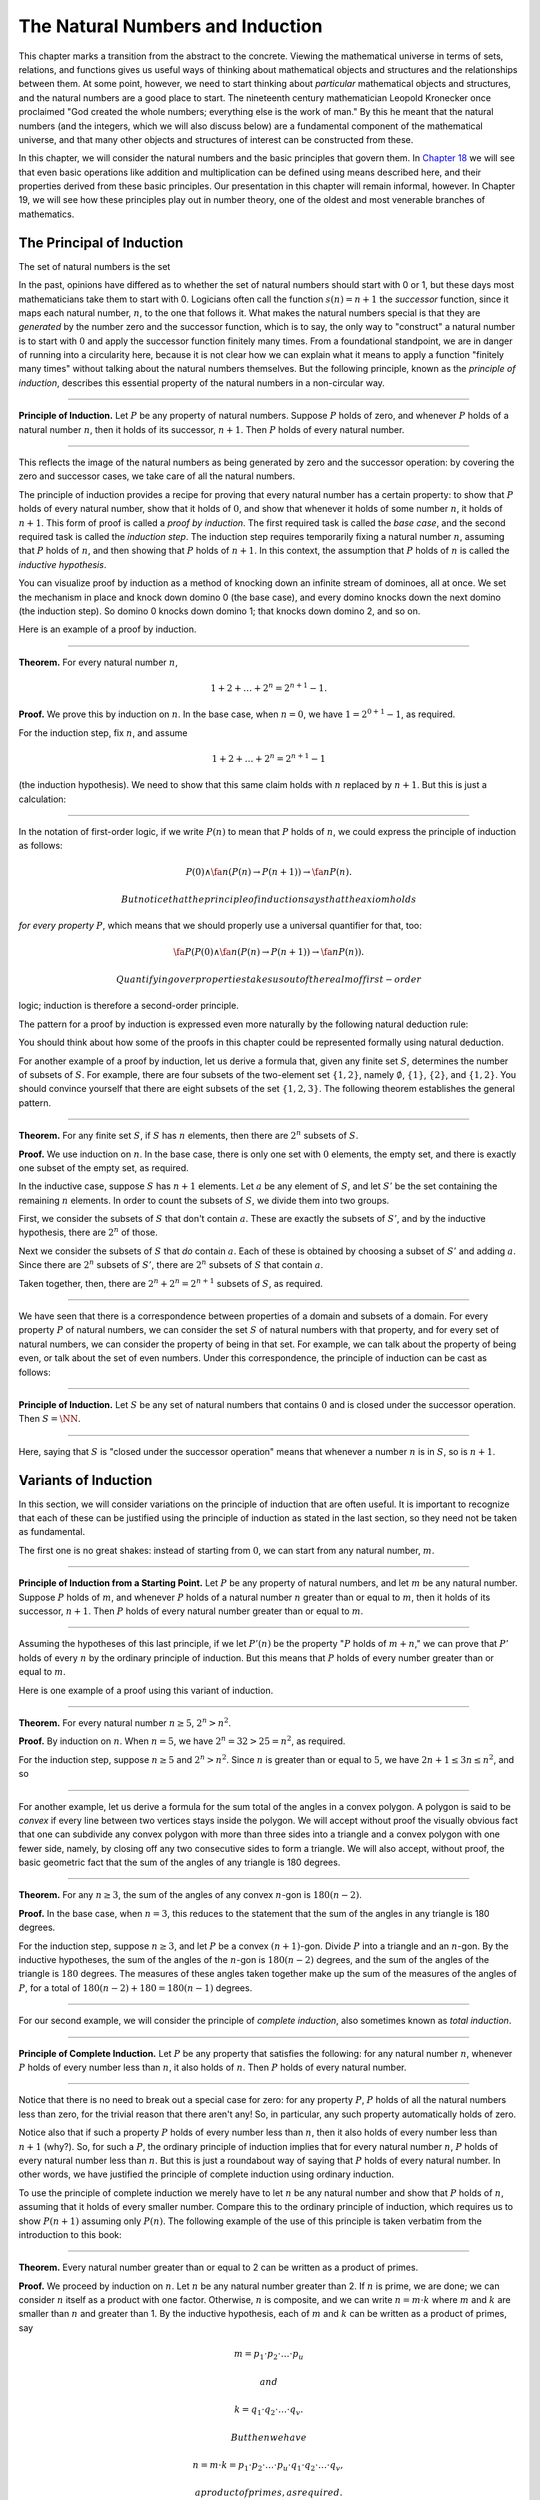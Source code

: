 The Natural Numbers and Induction
=================================

This chapter marks a transition from the abstract to the concrete.
Viewing the mathematical universe in terms of sets, relations, and
functions gives us useful ways of thinking about mathematical objects
and structures and the relationships between them. At some point,
however, we need to start thinking about *particular* mathematical
objects and structures, and the natural numbers are a good place to
start. The nineteenth century mathematician Leopold Kronecker once
proclaimed "God created the whole numbers; everything else is the work
of man." By this he meant that the natural numbers (and the integers,
which we will also discuss below) are a fundamental component of the
mathematical universe, and that many other objects and structures of
interest can be constructed from these.

In this chapter, we will consider the natural numbers and the basic
principles that govern them. In `Chapter
18 <18_The_Natural_Numbers_and_Induction_in_Lean.org::#The_Natural_Numbers_and_Induction_in_Lean>`__
we will see that even basic operations like addition and multiplication
can be defined using means described here, and their properties derived
from these basic principles. Our presentation in this chapter will
remain informal, however. In Chapter 19, we will see how these
principles play out in number theory, one of the oldest and most
venerable branches of mathematics.

The Principal of Induction
--------------------------

The set of natural numbers is the set

.. raw:: latex

   \begin{equation*}
   \NN = \{ 0, 1, 2, 3, \ldots \}.
   \end{equation*}

In the past, opinions have differed as to whether the set of natural
numbers should start with 0 or 1, but these days most mathematicians
take them to start with 0. Logicians often call the function
:math:`s(n) =
n + 1` the *successor* function, since it maps each natural number,
:math:`n`, to the one that follows it. What makes the natural numbers
special is that they are *generated* by the number zero and the
successor function, which is to say, the only way to "construct" a
natural number is to start with :math:`0` and apply the successor
function finitely many times. From a foundational standpoint, we are in
danger of running into a circularity here, because it is not clear how
we can explain what it means to apply a function "finitely many times"
without talking about the natural numbers themselves. But the following
principle, known as the *principle of induction*, describes this
essential property of the natural numbers in a non-circular way.

----

**Principle of Induction.** Let :math:`P` be any property of natural
numbers. Suppose :math:`P` holds of zero, and whenever :math:`P` holds
of a natural number :math:`n`, then it holds of its successor,
:math:`n + 1`. Then :math:`P` holds of every natural number.

----

This reflects the image of the natural numbers as being generated by
zero and the successor operation: by covering the zero and successor
cases, we take care of all the natural numbers.

The principle of induction provides a recipe for proving that every
natural number has a certain property: to show that :math:`P` holds of
every natural number, show that it holds of :math:`0`, and show that
whenever it holds of some number :math:`n`, it holds of :math:`n + 1`.
This form of proof is called a *proof by induction*. The first required
task is called the *base case*, and the second required task is called
the *induction step*. The induction step requires temporarily fixing a
natural number :math:`n`, assuming that :math:`P` holds of :math:`n`,
and then showing that :math:`P` holds of :math:`n + 1`. In this context,
the assumption that :math:`P` holds of :math:`n` is called the
*inductive hypothesis*.

You can visualize proof by induction as a method of knocking down an
infinite stream of dominoes, all at once. We set the mechanism in place
and knock down domino 0 (the base case), and every domino knocks down
the next domino (the induction step). So domino 0 knocks down domino 1;
that knocks down domino 2, and so on.

Here is an example of a proof by induction.

----

**Theorem.** For every natural number :math:`n`,

.. math::


   1 + 2 + \ldots + 2^n = 2^{n+1} - 1.

**Proof.** We prove this by induction on :math:`n`. In the base case,
when :math:`n
= 0`, we have :math:`1 = 2^{0+1} - 1`, as required.

For the induction step, fix :math:`n`, and assume

.. math::

   1 + 2 + \ldots + 2^n =
   2^{n+1} - 1

(the induction hypothesis). We need to show that this same claim holds
with :math:`n` replaced by :math:`n + 1`. But this is just a
calculation:

.. raw:: latex

   \begin{align*}
   1 + 2 + \ldots + 2^{n+1} & = (1 + 2 + \ldots + 2^n) + 2^{n+1} \\
   & = 2^{n+1} - 1 + 2^{n+1} \\
   & = 2 \cdot 2^{n+1} - 1 \\
   & = 2^{n+2} - 1.
   \end{align*}

----

In the notation of first-order logic, if we write :math:`P(n)` to mean
that :math:`P` holds of :math:`n`, we could express the principle of
induction as follows:

.. math::


   P(0) \wedge \fa n (P(n) \to P(n + 1)) \to \fa n P(n).

 But notice that the principle of induction says that the axiom holds
*for every property* :math:`P`, which means that we should properly use
a universal quantifier for that, too:

.. math::


   \fa P (P(0) \wedge \fa n (P(n) \to P(n + 1)) \to \fa n P(n)).

 Quantifying over properties takes us out of the realm of first-order
logic; induction is therefore a second-order principle.

The pattern for a proof by induction is expressed even more naturally by
the following natural deduction rule:

.. raw:: latex

   \begin{center}
   \AXM{P(0)}
   \AXM{}
   \RLM{1}
   \UIM{P(n)}
   \noLine
   \UIM{\vdots}
   \noLine
   \UIM{P(n+1)}
   \BIM{\fa n P(n)}
   \DP
   \end{center}

You should think about how some of the proofs in this chapter could be
represented formally using natural deduction.

For another example of a proof by induction, let us derive a formula
that, given any finite set :math:`S`, determines the number of subsets
of :math:`S`. For example, there are four subsets of the two-element set
:math:`\{1,
2\}`, namely :math:`\emptyset`, :math:`\{1\}`, :math:`\{2\}`, and
:math:`\{1, 2\}`. You should convince yourself that there are eight
subsets of the set :math:`\{1, 2,
3\}`. The following theorem establishes the general pattern.

----

**Theorem.** For any finite set :math:`S`, if :math:`S` has :math:`n`
elements, then there are :math:`2^n` subsets of :math:`S`.

**Proof.** We use induction on :math:`n`. In the base case, there is
only one set with :math:`0` elements, the empty set, and there is
exactly one subset of the empty set, as required.

In the inductive case, suppose :math:`S` has :math:`n + 1` elements. Let
:math:`a` be any element of :math:`S`, and let :math:`S'` be the set
containing the remaining :math:`n` elements. In order to count the
subsets of :math:`S`, we divide them into two groups.

First, we consider the subsets of :math:`S` that don't contain
:math:`a`. These are exactly the subsets of :math:`S'`, and by the
inductive hypothesis, there are :math:`2^n` of those.

Next we consider the subsets of :math:`S` that *do* contain :math:`a`.
Each of these is obtained by choosing a subset of :math:`S'` and adding
:math:`a`. Since there are :math:`2^n` subsets of :math:`S'`, there are
:math:`2^n` subsets of :math:`S` that contain :math:`a`.

Taken together, then, there are :math:`2^n + 2^n = 2^{n+1}` subsets of
:math:`S`, as required.

----

We have seen that there is a correspondence between properties of a
domain and subsets of a domain. For every property :math:`P` of natural
numbers, we can consider the set :math:`S` of natural numbers with that
property, and for every set of natural numbers, we can consider the
property of being in that set. For example, we can talk about the
property of being even, or talk about the set of even numbers. Under
this correspondence, the principle of induction can be cast as follows:

----

**Principle of Induction.** Let :math:`S` be any set of natural numbers
that contains :math:`0` and is closed under the successor operation.
Then :math:`S =
\NN`.

----

Here, saying that :math:`S` is "closed under the successor operation"
means that whenever a number :math:`n` is in :math:`S`, so is
:math:`n + 1`.

Variants of Induction
---------------------

In this section, we will consider variations on the principle of
induction that are often useful. It is important to recognize that each
of these can be justified using the principle of induction as stated in
the last section, so they need not be taken as fundamental.

The first one is no great shakes: instead of starting from :math:`0`, we
can start from any natural number, :math:`m`.

----

**Principle of Induction from a Starting Point.** Let :math:`P` be any
property of natural numbers, and let :math:`m` be any natural number.
Suppose :math:`P` holds of :math:`m`, and whenever :math:`P` holds of a
natural number :math:`n` greater than or equal to :math:`m`, then it
holds of its successor, :math:`n + 1`. Then :math:`P` holds of every
natural number greater than or equal to :math:`m`.

----

Assuming the hypotheses of this last principle, if we let :math:`P'(n)`
be the property ":math:`P` holds of :math:`m + n`," we can prove that
:math:`P'` holds of every :math:`n` by the ordinary principle of
induction. But this means that :math:`P` holds of every number greater
than or equal to :math:`m`.

Here is one example of a proof using this variant of induction.

----

**Theorem.** For every natural number :math:`n \geq 5`,
:math:`2^n > n^2`.

**Proof.** By induction on :math:`n`. When :math:`n = 5`, we have
:math:`2^n = 32 > 25 =
n^2`, as required.

For the induction step, suppose :math:`n \ge 5` and :math:`2^n > n^2`.
Since :math:`n` is greater than or equal to :math:`5`, we have
:math:`2n + 1 \leq 3 n \leq n^2`, and so

.. raw:: latex

   \begin{align*}
   (n+1)^2 &= n^2 + 2n + 1 \\
     & \leq n^2 + n^2 \\
     & < 2^n + 2^n \\
     & = 2^{n+1}.
   \end{align*}

----

For another example, let us derive a formula for the sum total of the
angles in a convex polygon. A polygon is said to be *convex* if every
line between two vertices stays inside the polygon. We will accept
without proof the visually obvious fact that one can subdivide any
convex polygon with more than three sides into a triangle and a convex
polygon with one fewer side, namely, by closing off any two consecutive
sides to form a triangle. We will also accept, without proof, the basic
geometric fact that the sum of the angles of any triangle is 180
degrees.

----

**Theorem.** For any :math:`n \geq 3`, the sum of the angles of any
convex :math:`n`-gon is :math:`180(n - 2)`.

**Proof.** In the base case, when :math:`n = 3`, this reduces to the
statement that the sum of the angles in any triangle is 180 degrees.

For the induction step, suppose :math:`n \geq 3`, and let :math:`P` be a
convex :math:`(n+1)`-gon. Divide :math:`P` into a triangle and an
:math:`n`-gon. By the inductive hypotheses, the sum of the angles of the
:math:`n`-gon is :math:`180(n-2)` degrees, and the sum of the angles of
the triangle is :math:`180` degrees. The measures of these angles taken
together make up the sum of the measures of the angles of :math:`P`, for
a total of :math:`180(n-2) + 180 =
180(n-1)` degrees.

----

For our second example, we will consider the principle of *complete
induction*, also sometimes known as *total induction*.

----

**Principle of Complete Induction.** Let :math:`P` be any property that
satisfies the following: for any natural number :math:`n`, whenever
:math:`P` holds of every number less than :math:`n`, it also holds of
:math:`n`. Then :math:`P` holds of every natural number.

----

Notice that there is no need to break out a special case for zero: for
any property :math:`P`, :math:`P` holds of all the natural numbers less
than zero, for the trivial reason that there aren't any! So, in
particular, any such property automatically holds of zero.

Notice also that if such a property :math:`P` holds of every number less
than :math:`n`, then it also holds of every number less than
:math:`n + 1` (why?). So, for such a :math:`P`, the ordinary principle
of induction implies that for every natural number :math:`n`, :math:`P`
holds of every natural number less than :math:`n`. But this is just a
roundabout way of saying that :math:`P` holds of every natural number.
In other words, we have justified the principle of complete induction
using ordinary induction.

To use the principle of complete induction we merely have to let
:math:`n` be any natural number and show that :math:`P` holds of
:math:`n`, assuming that it holds of every smaller number. Compare this
to the ordinary principle of induction, which requires us to show
:math:`P (n + 1)` assuming only :math:`P(n)`. The following example of
the use of this principle is taken verbatim from the introduction to
this book:

----

**Theorem.** Every natural number greater than or equal to 2 can be
written as a product of primes.

**Proof.** We proceed by induction on :math:`n`. Let :math:`n` be any
natural number greater than 2. If :math:`n` is prime, we are done; we
can consider :math:`n` itself as a product with one factor. Otherwise,
:math:`n` is composite, and we can write :math:`n = m \cdot k` where
:math:`m` and :math:`k` are smaller than :math:`n` and greater than 1.
By the inductive hypothesis, each of :math:`m` and :math:`k` can be
written as a product of primes, say

.. math::


   m = p_1 \cdot p_2 \cdot \ldots \cdot p_u

 and

.. math::


   k = q_1 \cdot q_2 \cdot \ldots \cdot q_v.

 But then we have

.. math::


   n = m \cdot k = p_1 \cdot p_2 \cdot \ldots \cdot p_u \cdot q_1 \cdot
   q_2 \cdot \ldots \cdot q_v,

 a product of primes, as required.

----

Finally, we will consider another formulation of induction, known as the
least element principle.

----

**The Least Element Principle.** Suppose :math:`P` is some property of
natural numbers, and suppose :math:`P` holds of some :math:`n`. Then
there is a smallest value of :math:`n` for which :math:`P` holds.

----

In fact, using classical reasoning, this is equivalent to the principle
of complete induction. To see this, consider the contrapositive of the
statement above: "if there is no smallest value for which :math:`P`
holds, then :math:`P` doesn't hold of any natural number." Let
:math:`Q(n)` be the property :math:`P` does *not* hold of :math:`n`.
Saying that there is no smallest value for which :math:`P` holds means
that, for every :math:`n`, if :math:`P` holds at :math:`n`, then it
holds of some number smaller than :math:`n`; and this is equivalent to
saying that, for every :math:`n`, if :math:`Q` doesn't hold at
:math:`n`, then there is a smaller value for which :math:`Q` doesn't
hold. And *that* is equivalent to saying that if :math:`Q` holds for
every number less than :math:`n`, it holds for :math:`n` as well.
Similarly, saying that :math:`P` doesn't hold of any natural number is
equivalent to saying that :math:`Q` holds of every natural number. In
other words, replacing the least element principle by its
contrapositive, and replacing :math:`P` by "not :math:`Q`," we have the
principle of complete induction. Since every statement is equivalent to
its contrapositive, and every predicate as its negated version, the two
principles are the same.

It is not surprising, then, that the least element principle can be used
in much the same way as the principle of complete induction. Here, for
example, is a formulation of the previous proof in these terms. Notice
that it is phrased as a proof by contradiction.

----

**Theorem.** Every natural number greater than equal to 2 can be written
as a product of primes.

**Proof.** Suppose, to the contrary, there some natural number greater
than or equal to 2 cannot be written as a product of primes. By the
least element principle, there is a smallest such element; call it
:math:`n`. Then :math:`n` is not prime, and since it is greater than or
equal to 2, it must be composite. Hence we can write
:math:`n = m \cdot k` where :math:`m` and :math:`k` are smaller than
:math:`n` and greater than 1. By the assumption on :math:`n`, each of
:math:`m` and :math:`k` can be written as a product of primes, say

.. math::


   m = p_1 \cdot p_2 \cdot \ldots \cdot p_u

 and

.. math::


   k = q_1 \cdot q_2 \cdot \ldots \cdot q_v.

 But then we have

.. math::


   n = m \cdot k = p_1 \cdot p_2 \cdot \ldots \cdot p_u \cdot q_1 \cdot
   q_2 \cdot \ldots \cdot q_v,

 a product of primes, contradicting the fact that :math:`n` cannot be
written as a product of primes.

----

Here is another example:

----

**Theorem.** Every natural number is interesting.

**Proof.** Suppose, to the contrary, some natural number is
uninteresting. Then there is a smallest one, :math:`n`. In other words,
:math:`n` is the smallest uninteresting number. But that is really
interesting! Contradiction.

----

Recursive Definitions
---------------------

Suppose I tell you that I have a function :math:`f : \NN \to \NN` in
mind, satisfying the following properties:

.. raw:: latex

   \begin{align*}
    f(0) & = 1 \\
    f(n + 1) & = 2 \cdot f(n)
   \end{align*}

What can you infer about :math:`f`? Try calculating a few values:

.. raw:: latex

   \begin{align*}
     f(1) & = f(0 + 1) = 2 \cdot f(0) = 2 \\
     f(2) & = f(1 + 1) = 2 \cdot f(1) = 4 \\
     f(3) & = f(2 + 1) = 2 \cdot f(2) = 8
   \end{align*}

It soon becomes apparent that for every :math:`n`, :math:`f(n) = 2^n`.

What is more interesting is that the two conditions above specify *all*
the values of :math:`f`, which is to say, there is exactly one function
meeting the specification above. In fact, it does not matter that
:math:`f` takes values in the natural numbers; it could take values in
any other domain. All that is needed is a value of :math:`f(0)` and a
way to compute the value of :math:`f(n+1)` in terms of :math:`n` and
:math:`f(n)`. This is what the principle of definition by recursion
asserts:

----

**Principle of Definition by Recursion**. Let :math:`A` be any set, and
suppose :math:`a` is in :math:`A`, and :math:`g : \NN \times A \to A`.
Then there is a unique function :math:`f` satisfying the following two
clauses:

.. raw:: latex

   \begin{align*}
    f(0) & = a \\
    f(n + 1) & = g(n, f(n)).
   \end{align*}

----

The principle of recursive definition makes two claims at once: first,
that there is a function :math:`f` satisfying the clauses above, and,
second, that any two functions :math:`f_1` and :math:`f_2` satisfying
those clauses are equal, which is to say, they have the same values for
every input. In the example with which we began this section, :math:`A`
is just :math:`\NN` and :math:`g(n, f(n)) = 2 \cdot f(n)`.

In some axiomatic frameworks, the principle of recursive definition can
be justified using the principle of induction. In others, the principle
of induction can be viewed as a special case of the principle of
recursive definition. For now, we will simply take both to be
fundamental properties of the natural numbers.

As another example of a recursive definition, consider the function
:math:`g : \NN \to \NN` defined recursively by the following clauses:

.. raw:: latex

   \begin{align*}
     g(0) & = 1 \\
     g(n+1) & = (n + 1) \cdot g(n)
   \end{align*}

Try calculating the first few values. Unwrapping the definition, we see
that :math:`g(n) = 1 \cdot 2 \cdot 3 \cdot \ldots \cdot (n-1) \cdot n`
for every :math:`n`; indeed, definition by recursion is usually the
proper way to make expressions using "…" precise. The value :math:`g(n)`
is read ":math:`n` factorial," and written :math:`n!`.

Indeed, summation notation

.. math::


   \sum_{i < n} f (i) = f(0) + f(1) + \ldots + f(n-1)

 and product notation

.. math::


   \prod_{i < n} f (i) = f(0) \cdot f(1) \cdot \cdots \cdot f(n-1)

 can also be made precise using recursive definitions. For example, the
function :math:`k(n) = \sum_{i < n} f (i)` can be defined recursively as
follows:

.. raw:: latex

   \begin{align*}
   k(0) &= 0 \\
   k(n+1) &= k(n) + f(n)
   \end{align*}

Induction and recursion are complementary principles, and typically the
way to prove something about a recursively defined function is to use
the principle of induction. For example, the following theorem provides
a formulas for the sum :math:`1 + 2 + \ldots + n`, in terms of
:math:`n`.

----

**Theorem.** For every :math:`n`,
:math:`\sum_{i < n + 1} i = n (n + 1) / 2`.

**Proof.** In the base case, when :math:`n = 0`, both sides are equal to
:math:`0`.

In the inductive step, we have

.. raw:: latex

   \begin{align*}
   \sum_{i < n + 2} i & = \left(\sum_{i < n + 1} i\right) + (n + 1) \\
   & = n (n + 1) / 2 + n + 1 \\
   & = \frac{n^2 +n}{2} + \frac{2n + 2}{2} \\
   & = \frac{n^2 + 3n + 2}{2} \\
   & = \frac{(n+1)(n+2)}{2}.
   \end{align*}

----

There are just as many variations on the principle of recursive
definition as there are on the principle of induction. For example, in
analogy to the principle of complete induction, we can specify a value
of :math:`f(n)` in terms of the values that :math:`f` takes at all
inputs smaller than :math:`n`. When :math:`n \geq 2`, for example, the
following definition specifies that value of a function
:math:`\fn{fib}(n)` in terms of its two predecessors:

.. raw:: latex

   \begin{align*}
     \fn{fib}(0) & = 0 \\
     \fn{fib}(1) & = 1 \\
     \fn{fib}(n+2) & = \fn{fib}(n + 1) + \fn{fib}(n).
   \end{align*}

Calculating the values of :math:`\fn{fib}` on :math:`0, 1, 2, \ldots` we
obtain

.. raw:: latex

   \begin{equation*}
   0, 1, 1, 2, 3, 5, 8, 13, 21, \ldots
   \end{equation*}

Here, after the second number, each successive number is the sum of the
two values preceding it. This is known as the *Fibonacci sequence*, and
the corresponding numbers are known as the *Fibonacci numbers*. An
ordinary mathematical presentation would write :math:`F_n` instead of
:math:`\fn{fib}(n)` and specify the sequence with the following
equations:

.. raw:: latex

   \begin{equation*}
   F_0 = 0, \quad F_1 = 1, \quad F_{n+2} = F_{n+1} + F_n
   \end{equation*}

But you can now recognize such a specification as an implicit appeal to
the principle of definition by recursion. We ask you to prove some facts
about the Fibonacci sequence in the exercises below.

Arithmetic on the Natural Numbers
---------------------------------

In the next chapter, we will see that it is even possible to define
addition and multiplication recursively, and to establish most of their
basic properties using the principle of recursion. This is important
from a foundational perspective, in which, as much as possible, we want
to ground our reasoning on a small number of fundamental principles.
Just as the foundations of a building are below ground, however, the
foundations of mathematics should only be visible when we choose to go
down to the basement and look around. In this section, we summarize the
basic properties of natural numbers that play a role in day-to-day
mathematics. In an ordinary mathematical argument or calculation, they
can be used without explicit justification.

.. raw:: latex

   \begin{align*}
   m + n &= n + m &&\text{(commutativity of addition)}\\
   m + (n + k) &= (m + n) + k &&\text{(associativity of addition)}\\
   n + 0 &= n &&\text{($0$ is a neutral element for addition)}\\
   n \cdot m &= m \cdot n &&\text{(commutativity of multiplication)}\\
   m \cdot (n \cdot k) &= (m \cdot n) \cdot k
       &&\text{(associativity of multiplication)}\\
   n \cdot 1 &= n &&\text{($1$ is an neutral element for multiplication)}\\
   n \cdot (m + k) &= n \cdot m + n \cdot k &&\text{(distributivity)}\\
   n \cdot 0 &= 0 &&\text{($0$ is an absorbing element for multiplication)}
   \end{align*}

We also have the following properties:

-  :math:`n + 1 \neq 0`;
-  if :math:`n + k = m + k` then :math:`n = m`;
-  if :math:`n \cdot k = m \cdot k` and :math:`k \neq 0` then
   :math:`n = m`.

We can define :math:`m \le n`, ":math:`m` is less than or equal to
:math:`n`," to mean that there exists a :math:`k` such that
:math:`m + k = n`. If we do that, it is not hard to show that the
less-than-or-equal-to relation satisfies all the following properties,
for every :math:`n`, :math:`m`, and :math:`k`:

-  :math:`n \le n` (*reflexivity*);
-  if :math:`n \le m` and :math:`m \le k` then :math:`n \le k`
   (*transitivity*);
-  if :math:`n \le m` and :math:`m \le n` then :math:`n = m`
   (*antisymmetry*);
-  for all :math:`n` and :math:`m`, either :math:`n \le m` or
   :math:`m \le n` is true (*totality*);
-  if :math:`n \le m` then :math:`n + k \le m + k`;
-  if :math:`n \le m` then :math:`nk \le mk`;
-  if :math:`m \ge n` then :math:`m = n` or :math:`m \ge n + 1`;
-  :math:`0 \le n`.

Remember from `Chapter 13 <13_Relations.org::#Relations>`__ that the
first four items assert that :math:`\le` is a linear order. Note that
when we write :math:`m \ge n`, we mean :math:`n \le
m`.

We can then define :math:`m < n`, ":math:`m` is less than :math:`n`," to
mean :math:`m + 1 \le
n`. The following proposition then justifies the terminology.

----

**Proposition.** With the definitions above, for every :math:`m` and
:math:`n`, :math:`m
\le n` if and only if :math:`m < n` or :math:`m = n`.

**Proof.** First, suppose :math:`m \le n`, and let us show :math:`m < n`
or :math:`m =
n`. Since :math:`m \le n`, then :math:`m + k = n`. If :math:`k = 0`, we
have :math:`m =
n`. Otherwise, :math:`k \ge 1`, and we have :math:`m + 1 \le m + k = n`,
which mean :math:`m < n`.

Conversely, suppose :math:`m < n` or :math:`m = n`. If :math:`m < n`,
then we have :math:`m
\le m + 1 \le n`, so :math:`m \le n`. And if :math:`m = n`, we also have
:math:`m \le
n`, as required.

----

In a similar way, we can show that :math:`m < n` if and only if
:math:`m \le n` and :math:`m \ne n`. In fact, we can demonstrate all of
the following from these properties and the properties of :math:`\le`:

-  :math:`n < n` is never true (*irreflexivity*);
-  if :math:`n < m` and :math:`m < k` then :math:`n < k`
   (*transitivity*);
-  for all :math:`n` and :math:`m`, either :math:`n < m`, :math:`n = m`
   or :math:`m < n` is true (*trichotomy*);
-  if :math:`n < m` then :math:`n + k < m + k`;
-  if :math:`k > 0` and :math:`n < m` then :math:`nk < mk`;
-  if :math:`m > n` then :math:`m = n + 1` or :math:`m > n + 1`;
-  for all :math:`n`, :math:`n = 0` or :math:`n > 0`.

The first three items mean that :math:`<` is a strict linear order, and
the properties above means that :math:`\le` is the associated linear
order, in the sense described in `Section
13.1 <13_Relations.org::#Order_Relations>`__.

----

**Proof**. We will prove some of these properties.

The first property is straightforward: we know :math:`n \le n + 1`, and
if we had :math:`n + 1 \le n`, we should have :math:`n = n + 1`, a
contradiction.

For the second property, assume :math:`n < m` and :math:`m < k`. Then
:math:`n + 1 \le m
\le m + 1 \le k`, which implies :math:`n < k`.

For the third, we know that either :math:`n \le m` or :math:`m \le n`.
If :math:`m = n`, we are done, and otherwise we have either
:math:`n < m` or :math:`m < n`.

For the fourth, if :math:`n + 1 \le m`, we have
:math:`n + 1 + k = (n + k) + 1 \le
m + k`, as required.

For the fifth, suppose :math:`k > 0`, which is to say, :math:`k \ge 1`.
If :math:`n <
m`, then :math:`n + 1 \le m`, and so :math:`nk + 1 \le n k + k \le mk`.
But this implies :math:`n k < m k`, as required.

The rest of the remaining proofs are left as an exercise to the reader.

----

Here are some additional properties of :math:`<` and :math:`\le`:

-  :math:`n < m` and :math:`m < n` cannot both hold (*asymmetry*);
-  :math:`n + 1 > n`;
-  if :math:`n < m` and :math:`m \le k` then :math:`n < k`;
-  if :math:`n \le m` and :math:`m < k` then :math:`n < k`;
-  if :math:`m > n` then :math:`m \ge n + 1`;
-  if :math:`m \ge n` then :math:`m + 1 > n`;
-  if :math:`n + k < m + k` then :math:`n < m`;
-  if :math:`nk < mk` then :math:`k > 0` and :math:`n < m`.

These can be proved from the ones above. Moreover, the collection of
principles we have just seen can be used to justify basic facts about
the natural numbers, which are again typically taken for granted in
informal mathematical arguments.

----

**Proposition.** If :math:`n` and :math:`m` are natural numbers such
that :math:`n + m =
0`, then :math:`n = m = 0`.

**Proof.** We first prove that :math:`m = 0`. We know that :math:`m = 0`
or :math:`m >
0`. Suppose that :math:`m > 0`. Then :math:`n + m > n + 0 = n`. Since
:math:`n \ge 0`, we conclude that :math:`n + m > 0`, which contradicts
the fact that :math:`n + m =
0`. Since :math:`m > 0` leads to a contradiction, we must have
:math:`m = 0`.

Now we can easily conclude that :math:`n = 0`, since
:math:`n = n + 0 = n + m =
0`. Hence :math:`n = m = 0`.

**Proposition.** If :math:`n` is a natural number such that
:math:`n < 3`, then :math:`n =
0`, :math:`n = 1` or :math:`n = 2`.

**Proof.** In this proof we repeatedly use the property that if
:math:`m > n` then :math:`m = n + 1` or :math:`m > n + 1`. Since
:math:`2 + 1 = 3 > n`, we conclude that either :math:`2 + 1 = n + 1` or
:math:`2 + 1 > n + 1`. In the first case we conclude :math:`n = 2`, and
we are done. In the second case we conclude :math:`2 >
n`, which implies that either :math:`2 = n + 1`, or :math:`2 > n + 1`.
In the first case, we conclude :math:`n = 1`, and we are done. In the
second case, we conclude :math:`1 > n`, and appeal one last time to the
general principle presented above to conclude that either
:math:`1 = n + 1` or :math:`1 > n + 1`. In the first case, we conclude
:math:`n = 0`, and we are once again done. In the second case, we
conclude that :math:`0 > n`. This leads to a contradiction, since now
:math:`0 > n \ge 0`, hence :math:`0 > 0`, which contradicts the
irreflexivity of :math:`>`.

----

The Integers
------------

The natural numbers are designed for counting discrete quantities, but
they suffer an annoying drawback: it is possible to subtract :math:`n`
from :math:`m` if :math:`n` is less than or equal to :math:`m`, but not
if :math:`m` is greater than :math:`n`. The set of *integers*,
:math:`\ZZ`, extends the natural numbers with negative values, to make
it possible to carry out subtraction in full:

.. raw:: latex

   \begin{equation*}
   \ZZ = \{ \ldots, -3, -2, -1, 0, 1, 2, 3, \ldots \}
   \end{equation*}

We will see in a later chapter that the integers can be extended to the
*rational numbers*, the *real numbers*, and the *complex numbers*, each
of which serves useful purposes. For dealing with discrete quantities,
however, the integers will get us pretty far.

You can think of the integers as consisting of two copies of the natural
numbers, a positive one and a negative one, sharing a common zero.
Conversely, once we have the integers, you can think of the natural
numbers as consisting of the nonnegative integers, that is, the integers
that are greater than or equal to :math:`0`. Most mathematicians blur
the distinction between the two, though we will see that in Lean, for
example, the natural numbers and the integers represent two different
data types.

Most of the properties of the natural numbers that were enumerated in
the last section hold of the integers as well, but not all. For example,
it is no longer the case that :math:`n + 1 \neq 0` for every :math:`n`,
since the claim is false for :math:`n = -1`. For another example, it is
not the case that every integer is either equal to :math:`0` or greater
than :math:`0`, since this fails to hold of the negative integers.

The key property that the integers enjoy, which sets them apart from the
natural numbers, is that for every integer :math:`n` there is a value
:math:`-n` with the property that :math:`n + (-n) = 0`. The value
:math:`-n` is called the *negation* of :math:`n`. We define subtraction
:math:`n - m` to be :math:`n +
(-m)`. For any integer :math:`n`, we also define the *absolute value* of
:math:`n`, written :math:`|n|`, to be :math:`n` if :math:`n \geq 0`, and
:math:`-n` otherwise.

Proof by induction no longer holds, because induction does not cover the
negative numbers. But we can use induction to show that a property holds
of every nonnegative integer, for example. Moreover, we know that every
negative integer is the negation of a positive one.As a result, proofs
involving the integers often break down into two cases, where one case
covers the nonnegative integers, and the other case covers the negative
ones.

Exercises
---------

#. Write the principle of complete induction using the notation of
   symbolic logic. Also write the least element principle this way, and
   use logical manipulations to show that the two are equivalent.

#. Show that for every :math:`n`, :math:`0^2 + 1^2 + 2^2 + \ldots n^2=
     \frac{1}{6}n(n+1)(n+2)`.

#. Show that for every :math:`n`,
   :math:`0^3 + 1^3 + \ldots + n^3 = \frac{1}{4}
     n^2 (n+1)^2`.

#. Given the definition of the Fibonacci numbers in `Section
   17.3 <#Recursive_Definitions>`__, prove Cassini's identity: for every
   :math:`n`, :math:`F^2_{n+1} - F_{n+2} F_n
     = (-1)^n`. Hint: in the induction step, write :math:`F_{n+2}^2` as
   :math:`F_{n+2}(F_{n+1} + F_n)`.

#. Prove :math:`\sum_{i < n} F_{2i+1} = F_{2n}`.

#. Prove the following two identities:

   -  :math:`F_{2n+1} = F^2_{n+1} + F^2_n`
   -  :math:`F_{2n+2} = F^2_{n+2} - F^2_n`

   Hint: use induction on :math:`n`, and prove them both at once. In the
   induction step, expand :math:`F_{2n+3} = F_{2n+2} + F_{2n+1}`, and
   similarly for :math:`F_{2n+4}`. Proving the second equation is
   especially tricky. Use the inductive hypothesis and the first
   identity to simplify the left-hand side, and repeatedly unfold the
   Fibonacci number with the highest index and simplify the equation you
   need to prove. (When you have worked out a solution, write a clear
   equational proof, calculating in the \`\`forwards'' direction.)

#. Prove that every natural number can be written as a sum of *distinct*
   powers of 2. For this problem, :math:`1 = 2^0` is counted as power of
   2.

#. Let :math:`V` be a non-empty set of integers such that the following
   two properties hold:

   -  if :math:`x, y \in V`, then :math:`x - y \in V`
   -  if :math:`x \in V`, then every multiple of :math:`x` is an element
      of :math:`V`

   Prove that there is some :math:`d \in V`, such that :math:`V` is
   equal to the set of multiples of :math:`d`. Hint: use the least
   element principle.

#. Following the example in `Section
   17.4 <#Arithmetic_on_the_Natural_Numbers>`__ prove that if :math:`n`
   is a natural number and :math:`n < 5`, then :math:`n` is one of the
   values :math:`0, 1,
     2, 3`, or :math:`4`.

#. Prove that if :math:`n` and :math:`m` are natural numbers and
   :math:`n m = 1`, then :math:`n = m = 1`.

   This is tricky. First show that :math:`n` and :math:`m` are greater
   than :math:`0`, and hence greater than or equal to :math:`1`. Then
   show that if either one of them is greater than :math:`1`, then
   :math:`n m > 1`.

#. Prove all the claims in `Section
   17.4 <#Arithmetic_on_the_Natural_Numbers>`__ that were stated without
   proof.

#. Prove the following properties of negation and subtraction on the
   integers, using only the properties of negation and subtraction given
   in `Section 17.5 <#The_Integers>`__.

   -  if :math:`n + m = 0` then :math:`m = -n`;
   -  :math:`-0 = 0`;
   -  if :math:`-n = -m` then :math:`n = m`;
   -  :math:`m + (n - m) = n`;
   -  :math:`-(n + m) = -n - m`;
   -  if :math:`m < n` then :math:`n - m > 0`;
   -  if :math:`m < n` then :math:`-m > -n`;
   -  :math:`n \cdot (-m) = -nm`;
   -  :math:`n(m - k) = nm - nk`;
   -  if :math:`n < m` then :math:`n - k < m - k`.

#. Suppose you have an infinite chessboard with a natural number written
   in each square. The value in each square is the average of the values
   of the four neighboring squares. Prove that all the values on the
   chessboard are equal.

#. Prove that every natural number can be written as a sum of *distinct
   non-consecutive* Fibonacci numbers. For example, :math:`22 =
    1 + 3 + 5 + 13` is not allowed, since 3 and 5 are consecutive
   Fibonacci numbers, but :math:`22 = 1 + 21` is allowed.
